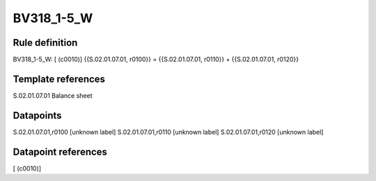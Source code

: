 ===========
BV318_1-5_W
===========

Rule definition
---------------

BV318_1-5_W: [ (c0010)] {{S.02.01.07.01, r0100}} = {{S.02.01.07.01, r0110}} + {{S.02.01.07.01, r0120}}


Template references
-------------------

S.02.01.07.01 Balance sheet


Datapoints
----------

S.02.01.07.01,r0100 [unknown label]
S.02.01.07.01,r0110 [unknown label]
S.02.01.07.01,r0120 [unknown label]


Datapoint references
--------------------

[ (c0010)]